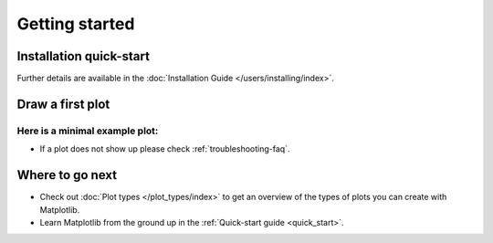 Getting started
===============

Installation quick-start
------------------------

.. grid:: 1 1 2 2

    .. grid-item::

        Install using `pip <https://pypi.org/project/matplotlib>`__:

        .. code-block:: bash

            pip install matplotlib

    .. grid-item::

        Install using `conda <https://docs.continuum.io/anaconda/>`__:

        .. code-block:: bash

            conda install -c conda-forge matplotlib

Further details are available in the :doc:`Installation Guide </users/installing/index>`.


Draw a first plot
-----------------

Here is a minimal example plot:
^^^^^^^^^^^^^^^^^^^^^^^^^^^^^^^^

.. plot::
   :include-source:
   :align: center

   
   import matplotlib.pyplot as plt
   import numpy as np

   x = np.linspace(0, 2 * np.pi, 200)
   y = np.sin(x)

   fig, ax = plt.subplots()
   ax.plot(x, y)
   plt.show()
   

* If a plot does not show up please check :ref:`troubleshooting-faq`.

Where to go next
----------------

- Check out :doc:`Plot types </plot_types/index>` to get an overview of the
  types of plots you can create with Matplotlib.
- Learn Matplotlib from the ground up in the :ref:`Quick-start guide
  <quick_start>`.


  
